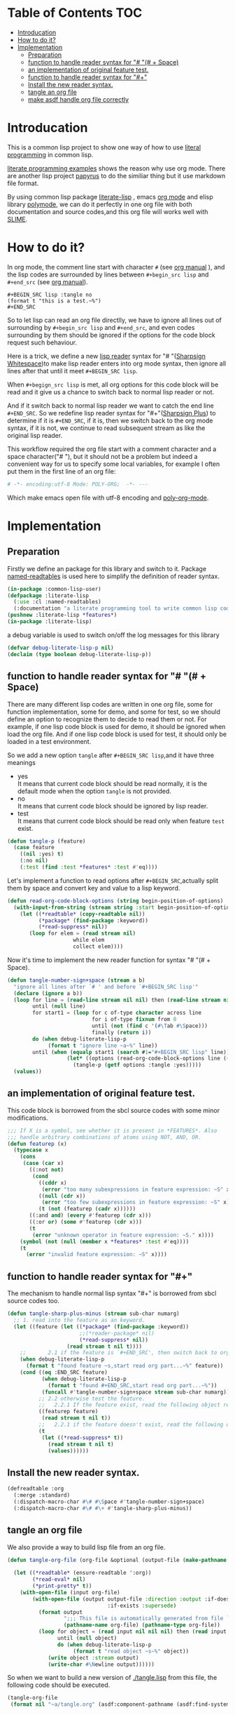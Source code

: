# -*- Mode: POLY-ORG;  -*- --- 
#+STARTUP: entitiespretty
* Table of Contents                                                   :TOC:
- [[#introducation][Introducation]]
- [[#how-to-do-it][How to do it?]]
- [[#implementation][Implementation]]
  - [[#preparation][Preparation]]
  - [[#function-to-handle-reader-syntax-for----space][function to handle reader syntax for "# "(# + Space)]]
  - [[#an-implementation-of-original-feature-test][an implementation of original feature test.]]
  - [[#function-to-handle-reader-syntax-for-][function to handle reader syntax for "#+"]]
  - [[#install-the-new-reader-syntax][Install the new reader syntax.]]
  - [[#tangle-an-org-file][tangle an org file]]
  - [[#make-asdf-handle-org-file-correctly][make asdf handle org file correctly]]

* Introducation
This is a common lisp project to show one way of how to use [[http://www.literateprogramming.com/][literal programming]] in common lisp.

[[https://github.com/limist/literate-programming-examples][literate programming examples]] shows the reason why use org mode.
There are another lisp project [[https://github.com/xtaniguchimasaya/papyrus][papyrus]] to do the similiar thing but it use markdown file format.

By using common lisp package [[https://github.com/jingtaozf/literate-lisp][literate-lisp]] , emacs [[https://orgmode.org/][org mode]] and elisp library [[https://polymode.github.io/][polymode]], 
we can do it perfectly in one org file with both documentation and source codes,and this org file
will works well with [[https://common-lisp.net/project/slime/][SLIME]].

* How to do it?  
In org mode, the comment line start with character ~#~ (see [[https://orgmode.org/manual/Comment-lines.html][org manual]] ), 
and the lisp codes are surrounded by lines between ~#+begin_src lisp~ and ~#+end_src~ 
(see [[https://orgmode.org/manual/Literal-examples.html][org manual]]).

#+BEGIN_EXAMPLE
   ,#+BEGIN_SRC lisp :tangle no
   (format t "this is a test.~%")
   ,#+END_SRC
#+END_EXAMPLE

So to let lisp can read an org file directlly, we have to ignore all lines out of surrounding
by ~#+begin_src lisp~ and ~#+end_src~, and even codes surrounding by them should be ignored
if the options for the code block request such behaviour.

Here is a trick, we define a new [[https://www.cs.cmu.edu/Groups/AI/html/cltl/clm/node192.html][lisp reader]] syntax for "# "([[http://clhs.lisp.se/Body/02_dhu.htm][Sharpsign Whitespace]])to make lisp reader enters into
org mode syntax, then ignore all lines after that until it meet ~#+BEGIN_SRC lisp~.

When ~#+begign_src lisp~ is met, all org options for this code block will be read and it give us
a chance to switch back to normal lisp reader or not.

And if it switch back to normal lisp reader we want to catch the end line ~#+END_SRC~.
So we redefine lisp reader syntax for "#+"([[http://clhs.lisp.se/Body/02_dhq.htm][Sharpsign Plus]])
to determine if it is ~#+END_SRC~, 
if it is, then we switch back to the org mode syntax,
if it is not, we continue to read subsequent stream as like the original lisp reader.

This workflow required the org file start with a comment character and a space character("# "),
but it should not be a problem but indeed a convenient way for us to specify some local variables,
for example I often put them in the first line of an org file:
#+BEGIN_SRC org
# -*- encoding:utf-8 Mode: POLY-ORG;  -*- --- 
#+END_SRC
Which make emacs open file with utf-8 encoding and [[https://github.com/polymode/poly-org][poly-org-mode]].

* Implementation
** Preparation

Firstly we define an package for this library and switch to it.
Package [[https://github.com/melisgl/named-readtables][named-readtables]] is used here to simplify the definition of reader syntax.
#+BEGIN_SRC lisp
(in-package :common-lisp-user)
(defpackage :literate-lisp 
  (:use :cl :named-readtables)
  (:documentation "a literate programming tool to write common lisp codes in org file."))
(pushnew :literate-lisp *features*)
(in-package :literate-lisp)
#+END_SRC

a debug variable is used to switch on/off the log messages for this library
#+BEGIN_SRC lisp
(defvar debug-literate-lisp-p nil)
(declaim (type boolean debug-literate-lisp-p))
#+END_SRC

** function to handle reader syntax for "# "(# + Space)

There are many different lisp codes are written in one org file, some for function implementation,
some for demo, and some for test, so we should define an option to recognize them to decide to
read them or not.
For example, if one lisp code block is used for demo, it should be ignored when load the org file.
And if one lisp code block is used for test, it should only be loaded in a test environment. 

So we add a new option ~tangle~ after ~#+BEGIN_SRC lisp~,and it have three meanings
- yes \\
  It means that current code block should be read normally, 
  it is the default mode when the option ~tangle~ is not provided.
- no \\
  It means that current code block should be ignored by lisp reader.
- test \\
  It means that current code block should be read only when feature ~test~ exist.
  
#+BEGIN_SRC lisp
(defun tangle-p (feature)
  (case feature
    ((nil :yes) t)
    (:no nil)
    (:test (find :test *features* :test #'eq))))
#+END_SRC

Let's implement a function to read options after ~#+BEGIN_SRC~,actually split them by space
and convert key and value to a lisp keyword.
#+BEGIN_SRC lisp
(defun read-org-code-block-options (string begin-position-of-options)
  (with-input-from-string (stream string :start begin-position-of-options)
    (let ((*readtable* (copy-readtable nil))
          (*package* (find-package :keyword))
          (*read-suppress* nil))
       (loop for elem = (read stream nil)
                     while elem
                     collect elem))))
#+END_SRC

Now it's time to implement the new reader function for syntax "# "(# + Space).
#+BEGIN_SRC lisp
(defun tangle-number-sign+space (stream a b)
  "ignore all lines after `# ' and before `#+BEGIN_SRC lisp'"
  (declare (ignore a b))
  (loop for line = (read-line stream nil nil) then (read-line stream nil nil)
        until (null line)
        for start1 = (loop for c of-type character across line
                           for i of-type fixnum from 0
                           until (not (find c '(#\Tab #\Space)))
                           finally (return i))
        do (when debug-literate-lisp-p
             (format t "ignore line ~a~%" line))
        until (when (equalp start1 (search #1="#+BEGIN_SRC lisp" line))
                   (let* ((options (read-org-code-block-options line (+ start1 (length #1#)))))
                     (tangle-p (getf options :tangle :yes)))))
  (values))
#+END_SRC
** an implementation of original feature test.

This code block is borrowed from the sbcl source codes with some minor modifications.
#+BEGIN_SRC lisp
;;; If X is a symbol, see whether it is present in *FEATURES*. Also
;;; handle arbitrary combinations of atoms using NOT, AND, OR.
(defun featurep (x)
  (typecase x
    (cons
     (case (car x)
       ((:not not)
        (cond
          ((cddr x)
           (error "too many subexpressions in feature expression: ~S" x))
          ((null (cdr x))
           (error "too few subexpressions in feature expression: ~S" x))
          (t (not (featurep (cadr x))))))
       ((:and and) (every #'featurep (cdr x)))
       ((:or or) (some #'featurep (cdr x)))
       (t
        (error "unknown operator in feature expression: ~S." x))))
    (symbol (not (null (member x *features* :test #'eq))))
    (t
      (error "invalid feature expression: ~S" x))))
#+END_SRC
** function to handle reader syntax for "#+"

The mechanism to handle normal lisp syntax "#+" is borrowed from sbcl source codes too.
#+BEGIN_SRC lisp
(defun tangle-sharp-plus-minus (stream sub-char numarg)
  ;; 1. read into the feature as an keyword.
  (let ((feature (let ((*package* (find-package :keyword))
                       ;;(*reader-package* nil)
                       (*read-suppress* nil))
                   (read stream t nil t))))
    ;;       2.1 if the feature is `#+END_SRC', then switch back to org syntax.
    (when debug-literate-lisp-p
      (format t "found feature ~s,start read org part...~%" feature))
    (cond ((eq :END_SRC feature)
           (when debug-literate-lisp-p
             (format t "found #+END_SRC,start read org part...~%"))
           (funcall #'tangle-number-sign+space stream sub-char numarg))
          ;; 2.2 otherwise test the feature.
          ;;   2.2.1 If the feature exist, read the following object recursively normally.
          ((featurep feature)
           (read stream t nil t))
          ;;   2.2.1 if the feature doesn't exist, read the following object recursively and ignore it.
          (t
           (let ((*read-suppress* t))
             (read stream t nil t)
             (values))))))
#+END_SRC
** Install the new reader syntax.
#+BEGIN_SRC lisp
(defreadtable :org
  (:merge :standard)
  (:dispatch-macro-char #\# #\Space #'tangle-number-sign+space)
  (:dispatch-macro-char #\# #\+ #'tangle-sharp-plus-minus))
#+END_SRC
** tangle an org file

We also provide a way to build lisp file from an org file.
#+BEGIN_SRC lisp
(defun tangle-org-file (org-file &optional (output-file (make-pathname :defaults org-file
                                                                       :type "lisp")))
  (let ((*readtable* (ensure-readtable ':org))
        (*read-eval* nil)
        (*print-pretty* t))
    (with-open-file (input org-file)
        (with-open-file (output output-file :direction :output :if-does-not-exist :create
                                :if-exists :supersede)
          (format output
                  ";;; This file is automatically generated from file `~a.~a'.~%"
                  (pathname-name org-file) (pathname-type org-file))
          (loop for object = (read input nil nil nil) then (read input nil nil nil)
                until (null object)
                do (when debug-literate-lisp-p
                     (format t "read object ~s~%" object))
             (write object :stream output)
             (write-char #\Newline output))))))
#+END_SRC

So when we want to build a new version of [[./tangle.lisp]] from this file, 
the following code should be executed.
#+BEGIN_SRC lisp :tangle no
(tangle-org-file
 (format nil "~a/tangle.org" (asdf:component-pathname (asdf:find-system :literate-lisp))))
#+END_SRC

** make asdf handle org file correctly

Firstly we define a new source file class for org files.
#+BEGIN_SRC lisp
(in-package :asdf)
(defclass org (cl-source-file)
  ((type :initform "org")))
(eval-when (:compile-toplevel :load-toplevel :execute)
  (export '(org) :asdf))
#+END_SRC 
So you can use ~:org~ to define an org file like this
#+BEGIN_SRC lisp :tangle no
(asdf:defsystem literate-demo
  :components ((:module demo :pathname "./"
                        :components ((:org "readme"))))
  :depends-on (:literate-lisp))
#+END_SRC
And file ~readme.org~ will be treated as an lisp source file in asdf.

Then we install the new read syntax for org file when asdf perform actions to them
#+BEGIN_SRC lisp
(in-package :literate-lisp)
(defmethod asdf:perform :around (o (c asdf:org))
  (let ((*readtable* (ensure-readtable ':org)))
    (when (find-package :swank)
      (editor-hints.named-readtables::%frob-swank-readtable-alist *package* *readtable*))
    (call-next-method)))
#+END_SRC
So after you load this package, one org file will be supported to be loaded by asdf automatically.
